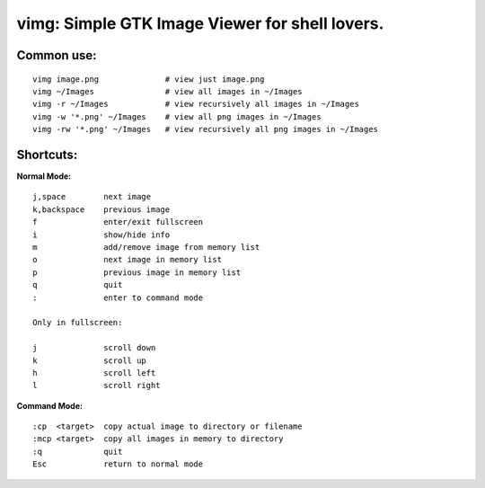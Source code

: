 ===============================================
vimg: Simple GTK Image Viewer for shell lovers.
===============================================

Common use:
-----------

:: 

  vimg image.png              # view just image.png
  vimg ~/Images               # view all images in ~/Images
  vimg -r ~/Images            # view recursively all images in ~/Images
  vimg -w '*.png' ~/Images    # view all png images in ~/Images
  vimg -rw '*.png' ~/Images   # view recursively all png images in ~/Images

Shortcuts:
----------

**Normal Mode:**

::

  j,space        next image
  k,backspace    previous image
  f              enter/exit fullscreen
  i              show/hide info
  m              add/remove image from memory list
  o              next image in memory list
  p              previous image in memory list
  q              quit
  :              enter to command mode

  Only in fullscreen:

  j              scroll down
  k              scroll up
  h              scroll left
  l              scroll right

**Command Mode:**

::

  :cp  <target>  copy actual image to directory or filename
  :mcp <target>  copy all images in memory to directory
  :q             quit
  Esc            return to normal mode

